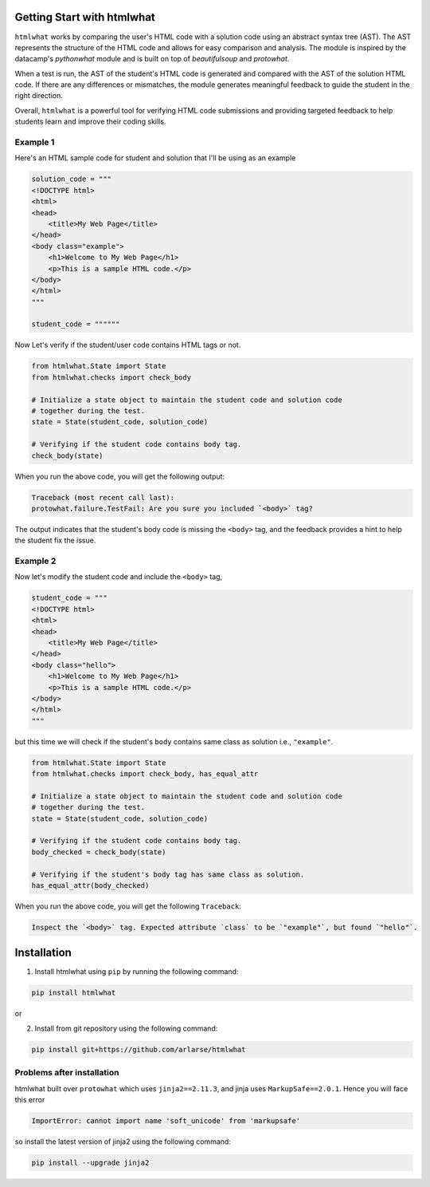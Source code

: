 Getting Start with htmlwhat
=============================

``htmlwhat`` works by comparing the user's HTML code with a solution code using an abstract syntax tree (AST). 
The AST represents the structure of the HTML code and allows for easy comparison and analysis. 
The module is inspired by the datacamp's `pythonwhat` module and is built on top of `beautifulsoup` and `protowhat`.

When a test is run, the AST of the student's HTML code is generated and compared with the AST of the solution HTML code. 
If there are any differences or mismatches, the module generates meaningful feedback to guide the student in the right direction.

Overall, ``htmlwhat`` is a powerful tool for verifying HTML code submissions and providing targeted feedback to help students learn and improve their coding skills.

Example 1
--------------

Here's an HTML sample code for student and solution that I'll be using as an example

.. code-block:: python

    solution_code = """
    <!DOCTYPE html>
    <html>
    <head>
        <title>My Web Page</title>
    </head>
    <body class="example">
        <h1>Welcome to My Web Page</h1>
        <p>This is a sample HTML code.</p>
    </body>
    </html>
    """

    student_code = """"""

Now Let's verify if the student/user code contains HTML tags or not.

.. code-block:: python

    from htmlwhat.State import State
    from htmlwhat.checks import check_body

    # Initialize a state object to maintain the student code and solution code 
    # together during the test.
    state = State(student_code, solution_code)

    # Verifying if the student code contains body tag.
    check_body(state)

When you run the above code, you will get the following output:

.. code-block:: bash

    Traceback (most recent call last):
    protowhat.failure.TestFail: Are you sure you included `<body>` tag?

The output indicates that the student's body code is missing the ``<body>`` tag, and 
the feedback provides a hint to help the student fix the issue.

Example 2
--------------

Now let's modify the student code and include the ``<body>`` tag, 

.. code-block:: python

    student_code = """
    <!DOCTYPE html>
    <html>
    <head>
        <title>My Web Page</title>
    </head>
    <body class="hello">
        <h1>Welcome to My Web Page</h1>
        <p>This is a sample HTML code.</p>
    </body>
    </html>
    """

but this time we will check if the student's ``body`` contains same class as solution i.e., ``"example"``.

.. code-block:: python

    from htmlwhat.State import State
    from htmlwhat.checks import check_body, has_equal_attr

    # Initialize a state object to maintain the student code and solution code 
    # together during the test.
    state = State(student_code, solution_code)

    # Verifying if the student code contains body tag.
    body_checked = check_body(state)

    # Verifying if the student's body tag has same class as solution.
    has_equal_attr(body_checked)

When you run the above code, you will get the following ``Traceback``:

.. code-block:: bash

    Inspect the `<body>` tag. Expected attribute `class` to be `"example"`, but found `"hello"`.

Installation
=============================

1. Install htmlwhat using ``pip`` by running the following command:

.. code-block:: bash

    pip install htmlwhat

or

2. Install from git repository using the following command:

.. code-block:: bash

    pip install git+https://github.com/arlarse/htmlwhat

Problems after installation
---------------------------

htmlwhat built over ``protowhat`` which uses ``jinja2==2.11.3``, and jinja uses ``MarkupSafe==2.0.1``.
Hence you will face this error

.. code-block:: bash

    ImportError: cannot import name 'soft_unicode' from 'markupsafe'

so install the latest version of jinja2 using the following command:

.. code-block:: bash

    pip install --upgrade jinja2


